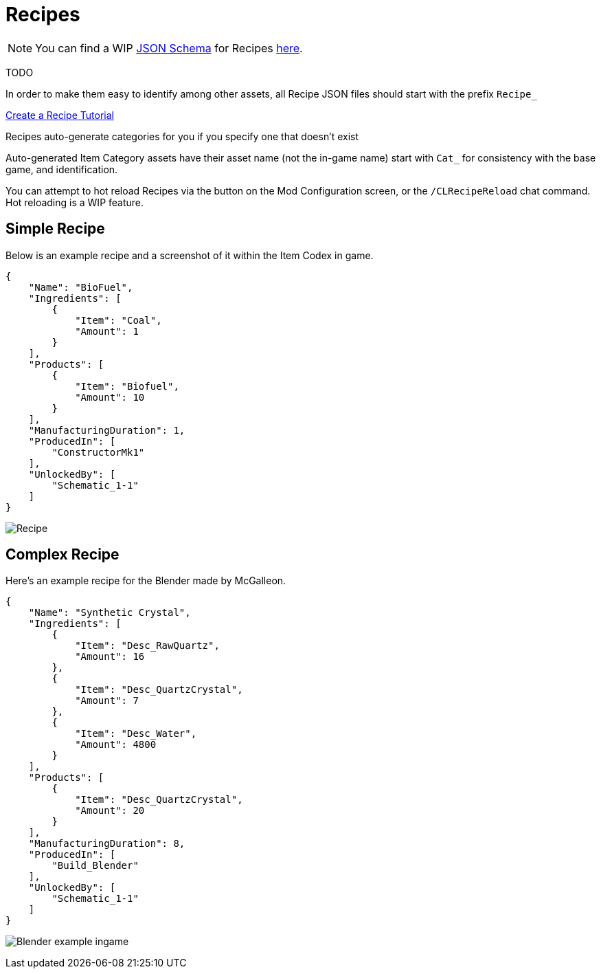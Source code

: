 = Recipes

[NOTE]
====
You can find a WIP xref:Reference/JsonSchema.adoc[JSON Schema] for Recipes https://github.com/budak7273/ContentLib_Documentation/tree/main/JsonSchemas[here].
====

TODO

In order to make them easy to identify among other assets, all Recipe JSON files should start with the prefix `Recipe_`

xref:Tutorials/CreateRecipe.adoc[Create a Recipe Tutorial]

Recipes auto-generate categories for you if you specify one that doesn't exist

Auto-generated Item Category assets have their asset name (not the in-game name) start with `Cat_` for consistency with the base game, and identification.


You can attempt to hot reload Recipes via the button on the Mod Configuration screen, or the `/CLRecipeReload` chat command. Hot reloading is a WIP feature.


== Simple Recipe

Below is an example recipe and a screenshot of it within the Item Codex in game.

```json
{
    "Name": "BioFuel",
    "Ingredients": [
        {
            "Item": "Coal",
            "Amount": 1
        }
    ],
    "Products": [
        {
            "Item": "Biofuel",
            "Amount": 10
        }
    ],
    "ManufacturingDuration": 1,
    "ProducedIn": [
        "ConstructorMk1"
    ],
    "UnlockedBy": [
        "Schematic_1-1"
    ]
}
```

image:https://i.imgur.com/ZUl6Mc5.png[Recipe]

== Complex Recipe

Here's an example recipe for the Blender made by McGalleon.

```json
{
    "Name": "Synthetic Crystal",
    "Ingredients": [
        {
            "Item": "Desc_RawQuartz",
            "Amount": 16
        },
        {
            "Item": "Desc_QuartzCrystal",
            "Amount": 7
        },
        {
            "Item": "Desc_Water",
            "Amount": 4800
        }
    ],
    "Products": [
        {
            "Item": "Desc_QuartzCrystal",
            "Amount": 20
        }
    ],
    "ManufacturingDuration": 8,
    "ProducedIn": [
        "Build_Blender"
    ],
    "UnlockedBy": [
        "Schematic_1-1"
    ]
}
```

image:https://cdn.discordapp.com/attachments/771801486828896260/863510909476143184/unknown.png[Blender example ingame]